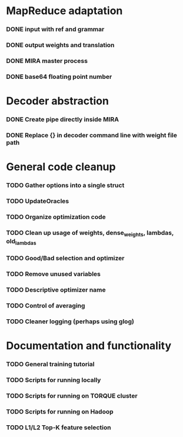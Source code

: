 * MapReduce adaptation
*** DONE input with ref and grammar
*** DONE output weights and translation
*** DONE MIRA master process
*** DONE base64 floating point number

* Decoder abstraction
*** DONE Create pipe directly inside MIRA
*** DONE Replace {} in decoder command line with weight file path

* General code cleanup
*** TODO Gather options into a single struct
*** TODO UpdateOracles
*** TODO Organize optimization code
*** TODO Clean up usage of weights, dense_weights, lambdas, old_lambdas
*** TODO Good/Bad selection and optimizer
*** TODO Remove unused variables
*** TODO Descriptive optimizer name
*** TODO Control of averaging
*** TODO Cleaner logging (perhaps using glog)

* Documentation and functionality
*** TODO General training tutorial
*** TODO Scripts for running locally
*** TODO Scripts for running on TORQUE cluster
*** TODO Scripts for running on Hadoop

*** TODO L1/L2 Top-K feature selection

